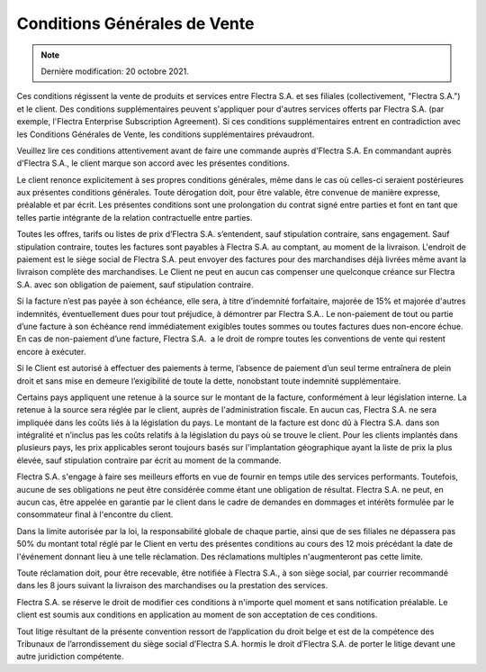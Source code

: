 .. _terms_of_sale_fr:

=============================
Conditions Générales de Vente
=============================

.. only:: html

    `Download PDF <terms_of_sale_fr.pdf>`_
.. note:: Dernière modification: 20 octobre 2021.

Ces conditions régissent la vente de produits et services entre
Flectra S.A. et ses filiales (collectivement, "Flectra S.A.") et le client.
Des conditions supplémentaires peuvent s'appliquer pour d'autres services
offerts par Flectra S.A. (par exemple, l'Flectra Enterprise Subscription Agreement).
Si ces conditions supplémentaires entrent en contradiction avec les Conditions
Générales de Vente, les conditions supplémentaires prévaudront.

Veuillez lire ces conditions attentivement avant de faire une commande
auprès d'Flectra S.A. En commandant auprès d'Flectra S.A., le client marque son
accord avec les présentes conditions.

Le client renonce explicitement à ses propres conditions générales, même dans le
cas où celles-ci seraient postérieures aux présentes conditions générales. Toute
dérogation doit, pour être valable, être convenue de manière expresse, préalable
et par écrit. Les présentes conditions sont une prolongation du contrat signé
entre parties et font en tant que telles partie intégrante de la relation
contractuelle entre parties.

Toutes les offres, tarifs ou listes de prix d’Flectra S.A. s’entendent, sauf
stipulation contraire, sans engagement. Sauf stipulation contraire, toutes les
factures sont payables à Flectra S.A. au comptant, au moment de la livraison.
L'endroit de paiement est le siège social de Flectra S.A. peut envoyer des factures
pour des marchandises déjà livrées même avant la livraison complète des
marchandises. Le Client ne peut en aucun cas compenser une quelconque créance
sur Flectra S.A. avec son obligation de paiement, sauf stipulation contraire.

Si la facture n’est pas payée à son échéance, elle sera, à titre d’indemnité
forfaitaire, majorée de 15% et majorée d'autres indemnités, éventuellement dues
pour tout préjudice, à démontrer par Flectra S.A.. Le non-paiement de tout ou
partie d’une facture à son échéance rend immédiatement exigibles toutes sommes
ou toutes factures dues non-encore échue. En cas de non-paiement d’une facture,
Flectra S.A.  a le droit de rompre toutes les conventions de vente qui restent
encore à exécuter.

Si le Client est autorisé à effectuer des paiements à terme, l’absence de
paiement d’un seul terme entraînera de plein droit et sans mise en demeure
l’exigibilité de toute la dette, nonobstant toute indemnité supplémentaire.

Certains pays appliquent une retenue à la source sur le montant de la facture,
conformément à leur législation interne. La retenue à la source sera réglée par
le client, auprès de l'administration fiscale. En aucun cas, Flectra S.A. ne sera
impliquée dans les coûts liés à la législation du pays. Le montant de la facture
est donc dû à Flectra S.A. dans son intégralité et n’inclus pas les coûts relatifs
à la législation du pays où se trouve le client. Pour les clients implantés dans
plusieurs pays, les prix applicables seront toujours basés sur l'implantation
géographique ayant la liste de prix la plus élevée, sauf stipulation contraire
par écrit au moment de la commande.

Flectra S.A. s'engage à faire ses meilleurs efforts en vue de fournir en temps
utile des services performants. Toutefois, aucune de ses obligations ne peut
être considérée comme étant une obligation de résultat. Flectra S.A. ne peut, en
aucun cas, être appelée en garantie par le client dans le cadre de demandes en
dommages et intérêts formulée par le consommateur final à l'encontre du client.

Dans la limite autorisée par la loi, la responsabilité globale de chaque partie,
ainsi que de ses filiales ne dépassera pas 50% du montant total réglé par le
Client en vertu des présentes conditions au cours des 12 mois précédant la date
de l'événement donnant lieu à une telle réclamation. Des réclamations multiples
n'augmenteront pas cette limite.

Toute réclamation doit, pour être recevable, être notifiée à Flectra S.A., à son
siège social, par courrier recommandé dans les 8 jours suivant la livraison des
marchandises ou la prestation des services.

Flectra S.A. se réserve le droit de modifier ces conditions à n'importe quel moment
et sans notification préalable. Le client est soumis aux conditions en
application au moment de son acceptation de ces conditions.

Tout litige résultant de la présente convention ressort de l’application du
droit belge et est de la compétence des Tribunaux de l’arrondissement du siège
social d’Flectra S.A. hormis le droit d’Flectra S.A. de porter le litige devant une
autre juridiction compétente.
